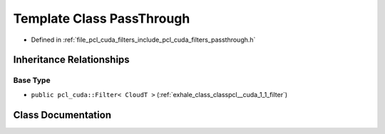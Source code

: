 .. _exhale_class_classpcl__cuda_1_1_pass_through:

Template Class PassThrough
==========================

- Defined in :ref:`file_pcl_cuda_filters_include_pcl_cuda_filters_passthrough.h`


Inheritance Relationships
-------------------------

Base Type
*********

- ``public pcl_cuda::Filter< CloudT >`` (:ref:`exhale_class_classpcl__cuda_1_1_filter`)


Class Documentation
-------------------


.. doxygenclass:: pcl_cuda::PassThrough
   :members:
   :protected-members:
   :undoc-members: